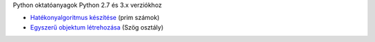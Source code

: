 Python oktatóanyagok Python 2.7 és 3.x verziókhoz

- `Hatékonyalgoritmus készítése <effective_algorithm.rst>`_ (prim számok)
- `Egyszerű objektum létrehozása <angle_algorithms.rst>`_ (Szög osztály)
